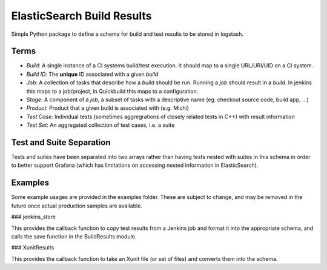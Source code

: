ElasticSearch Build Results
===========================

Simple Python package to define a schema for build and test results to be stored in logstash.

Terms
-----

* *Build*: A single instance of a CI systems build/test execution. It should map to a single URL/URI/UID on a CI system.
* *Build ID*: The **unique** ID associated with a given *build*
* *Job*: A collection of tasks that describe how a *build* should be run. Running a *job* should result in a *build*. In jenkins this maps to a
  job/project, in Quickbuild this maps to a configuration.
* *Stage*: A component of a *job*, a subset of tasks with a descriptive name (eg. checkout source code, build app, ...)
* *Product*: Product that a given build is associated with (e.g. Michi)
* *Test Case*: Individual tests (sometimes aggregrations of closely related tests in C++) with result information
* *Test Set*: An aggregated collection of test cases, i.e. a suite

Test and Suite Separation
-------------------------

Tests and suites have been separated into two arrays rather than having tests nested with suites in this schema in order to better support Grafana (which has limitations on accessing nested information in ElasticSearch).

Examples
--------

Some example usages are provided in the examples folder.
These are subject to change, and may be removed in the future once actual production samples are available.

### jenkins_store

This provides the callback function to copy test results from a Jenkins job and format it into the appropriate schema, and calls the save function in the BuildResults module.

### XunitResults

This provides the callback function to take an Xunit file (or set of files) and converts them into the schema.